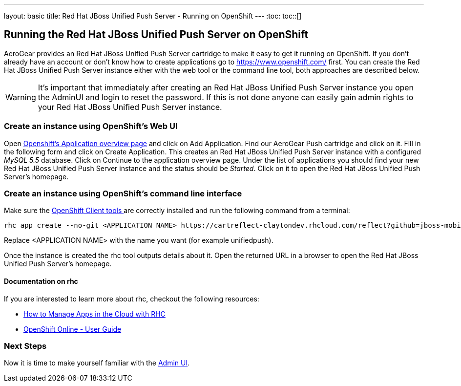 ---
layout: basic
title: Red Hat JBoss Unified Push Server - Running on OpenShift
---
:toc:
toc::[]

Running the Red Hat JBoss Unified Push Server on OpenShift
----------------------------------------------------------

AeroGear provides an Red Hat JBoss Unified Push Server cartridge to make it easy to get it running on OpenShift. If you don't already have an account or don't know how to create applications go to https://www.openshift.com/ first. You can create the Red Hat JBoss Unified Push Server instance either with the web tool or the command line tool, both approaches are described below.


WARNING: It's important that immediately after creating an Red Hat JBoss Unified Push Server instance you open the AdminUI and login to reset the password. If this is not done anyone can easily gain admin rights to your Red Hat JBoss Unified Push Server instance.

Create an instance using OpenShift's Web UI
~~~~~~~~~~~~~~~~~~~~~~~~~~~~~~~~~~~~~~~~~~~

Open link:https://openshift.redhat.com/app/console/applications[Openshift's Application overview page] and click on +Add Application+. Find our +AeroGear Push+ cartridge and click on it. Fill in the following form and click on +Create Application+. This creates an Red Hat JBoss Unified Push Server instance with a configured _MySQL 5.5_ database. Click on +Continue to the application overview page+.
Under the list of applications you should find your new Red Hat JBoss Unified Push Server instance and the status should be _Started_. Click on it to open the Red Hat JBoss Unified Push Server's homepage.


Create an instance using OpenShift's command line interface
~~~~~~~~~~~~~~~~~~~~~~~~~~~~~~~~~~~~~~~~~~~~~~~~~~~~~~~~~~~

Make sure the link:https://www.openshift.com/developers/rhc-client-tools-install[OpenShift Client tools ] are correctly installed and run the following command from a terminal:

[source,c]
----
rhc app create --no-git <APPLICATION NAME> https://cartreflect-claytondev.rhcloud.com/reflect?github=jboss-mobile/jboss-unified-push-openshift-cartridge
----
Replace <APPLICATION NAME> with the name you want (for example unifiedpush).


Once the instance is created the rhc tool outputs details about it. Open the returned URL in a browser to open the Red Hat JBoss Unified Push Server's homepage.

Documentation on rhc
^^^^^^^^^^^^^^^^^^^^

If you are interested to learn more about +rhc+, checkout the following resources:

* link:https://www.openshift.com/blogs/using-rhc-to-manage-paas-apps[How to Manage Apps in the Cloud with RHC]
* link:https://access.redhat.com/documentation/en-US/OpenShift/2.0/html-single/User_Guide/index.html[OpenShift Online - User Guide]

Next Steps
~~~~~~~~~~
Now it is time to make yourself familiar with the link:../admin-ui[Admin UI].
